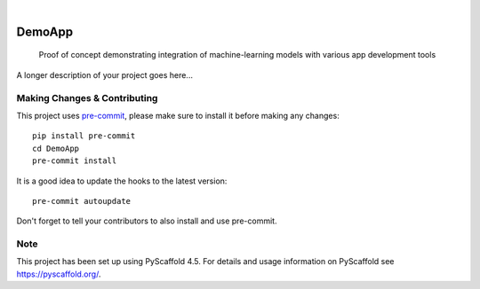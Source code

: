 .. These are examples of badges you might want to add to your README:
   please update the URLs accordingly

    .. image:: https://api.cirrus-ci.com/github/<USER>/DemoApp.svg?branch=main
        :alt: Built Status
        :target: https://cirrus-ci.com/github/<USER>/DemoApp
    .. image:: https://readthedocs.org/projects/DemoApp/badge/?version=latest
        :alt: ReadTheDocs
        :target: https://DemoApp.readthedocs.io/en/stable/
    .. image:: https://img.shields.io/coveralls/github/<USER>/DemoApp/main.svg
        :alt: Coveralls
        :target: https://coveralls.io/r/<USER>/DemoApp
    .. image:: https://img.shields.io/pypi/v/DemoApp.svg
        :alt: PyPI-Server
        :target: https://pypi.org/project/DemoApp/
    .. image:: https://img.shields.io/conda/vn/conda-forge/DemoApp.svg
        :alt: Conda-Forge
        :target: https://anaconda.org/conda-forge/DemoApp
    .. image:: https://pepy.tech/badge/DemoApp/month
        :alt: Monthly Downloads
        :target: https://pepy.tech/project/DemoApp
    .. image:: https://img.shields.io/twitter/url/http/shields.io.svg?style=social&label=Twitter
        :alt: Twitter
        :target: https://twitter.com/DemoApp

.. image:: https://img.shields.io/badge/-PyScaffold-005CA0?logo=pyscaffold
    :alt: Project generated with PyScaffold
    :target: https://pyscaffold.org/

|

=======
DemoApp
=======


    Proof of concept demonstrating integration of machine-learning models with various app development tools


A longer description of your project goes here...


.. _pyscaffold-notes:

Making Changes & Contributing
=============================

This project uses `pre-commit`_, please make sure to install it before making any
changes::

    pip install pre-commit
    cd DemoApp
    pre-commit install

It is a good idea to update the hooks to the latest version::

    pre-commit autoupdate

Don't forget to tell your contributors to also install and use pre-commit.

.. _pre-commit: https://pre-commit.com/

Note
====

This project has been set up using PyScaffold 4.5. For details and usage
information on PyScaffold see https://pyscaffold.org/.
